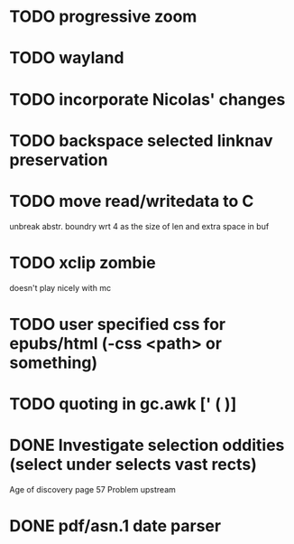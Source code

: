 * TODO progressive zoom
* TODO wayland
* TODO incorporate Nicolas' changes
* TODO backspace selected linknav preservation
* TODO move read/writedata to C
   unbreak abstr. boundry wrt 4 as the size of len and extra space in buf
* TODO xclip zombie
   doesn't play nicely with mc
* TODO user specified css for epubs/html (-css <path> or something)
* TODO quoting in gc.awk [' ( )]
* DONE Investigate selection oddities (select under selects vast rects)
   CLOSED: [2016-11-05 Sat 15:22]
   Age of discovery page 57
   Problem upstream
* DONE pdf/asn.1 date parser
  CLOSED: [2016-11-20 Sun 07:54]
